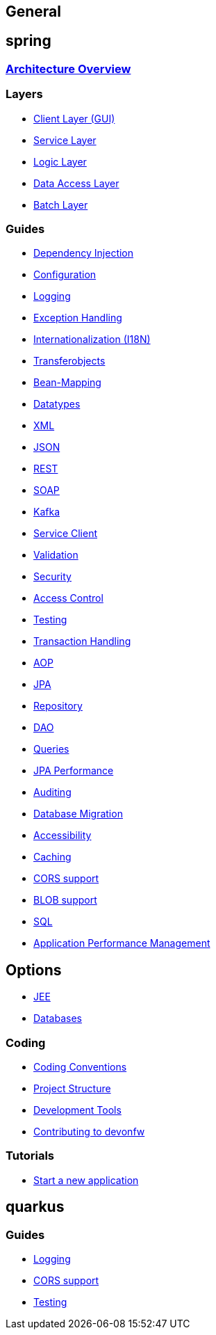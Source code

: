 == General

== spring

=== link:architecture.asciidoc[Architecture Overview]

=== Layers
* link:guide-client-layer.asciidoc[Client Layer (GUI)]
* link:guide-service-layer.asciidoc[Service Layer]
* link:guide-logic-layer.asciidoc[Logic Layer]
* link:guide-dataaccess-layer.asciidoc[Data Access Layer]
* link:guide-batch-layer.asciidoc[Batch Layer]

=== Guides
* link:guide-dependency-injection.asciidoc[Dependency Injection]
* link:guide-configuration.asciidoc[Configuration]
* link:guide-logging.asciidoc[Logging]
* link:guide-exceptions.asciidoc[Exception Handling]
* link:guide-i18n.asciidoc[Internationalization (I18N)]
* link:guide-transferobject.asciidoc[Transferobjects]
* link:guide-beanmapping.asciidoc[Bean-Mapping]
* link:guide-datatype.asciidoc[Datatypes]
* link:guide-xml.asciidoc[XML]
* link:guide-json.asciidoc[JSON]
* link:guide-rest.asciidoc[REST]
* link:guide-soap.asciidoc[SOAP]
* link:guide-kafka.asciidoc[Kafka]
* link:guide-service-client.asciidoc[Service Client]
* link:guide-validation.asciidoc[Validation]
* link:guide-security.asciidoc[Security]
* link:guide-access-control.asciidoc[Access Control]
* link:guide-testing.asciidoc[Testing]
* link:guide-transactions.asciidoc[Transaction Handling]
* link:guide-aop.asciidoc[AOP]
* link:guide-jpa.asciidoc[JPA]
* link:guide-repository.asciidoc[Repository]
* link:guide-dao.asciidoc[DAO]
* link:guide-jpa-query.asciidoc[Queries]
* link:guide-jpa-performance.asciidoc[JPA Performance]
* link:guide-auditing.asciidoc[Auditing]
* link:guide-database-migration.asciidoc[Database Migration]
* link:guide-accessibility.asciidoc[Accessibility]
* link:guide-caching.asciidoc[Caching]
* link:guide-cors-support.asciidoc[CORS support]
* link:guide-blob-support.asciidoc[BLOB support]
* link:guide-sql.asciidoc[SQL]
* link:guide-apm.asciidoc[Application Performance Management]

== Options
* link:guide-jee.asciidoc[JEE]
* https://github.com/devonfw/devonfw-guide/blob/master/general/db/guide-database.asciidoc[Databases]

=== Coding 
* link:coding-conventions.asciidoc[Coding Conventions]
* link:guide-structure.asciidoc[Project Structure]
* link:coding-tools.asciidoc[Development Tools]
* https://github.com/devonfw/.github/blob/master/CONTRIBUTING.asciidoc#contributing[Contributing to devonfw]

=== Tutorials
* link:tutorial-newapp.asciidoc[Start a new application]

== quarkus

=== Guides
* link:quarkus/guide-logging.asciidoc[Logging]
* link:quarkus/guide-cors-support.asciidoc[CORS support]
* link:quarkus/guide-for-testing.asciidoc[Testing]